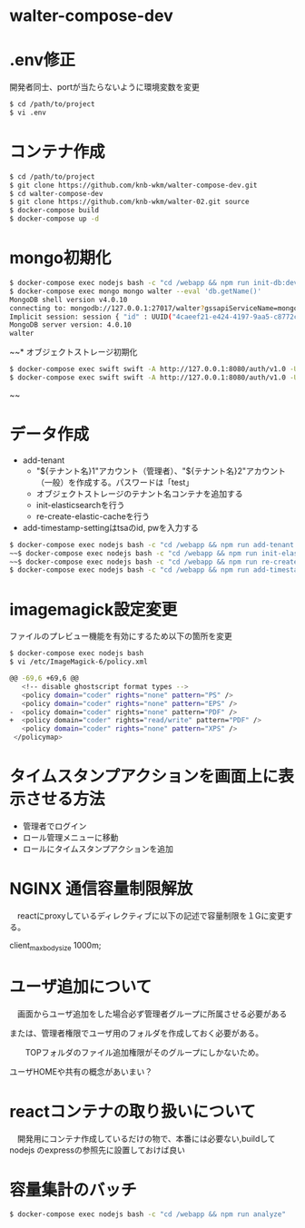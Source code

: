 * walter-compose-dev

* .env修正
開発者同士、portが当たらないように環境変数を変更
#+begin_src sh
$ cd /path/to/project
$ vi .env
#+end_src

* コンテナ作成
#+begin_src sh
$ cd /path/to/project
$ git clone https://github.com/knb-wkm/walter-compose-dev.git
$ cd walter-compose-dev
$ git clone https://github.com/knb-wkm/walter-02.git source
$ docker-compose build
$ docker-compose up -d
#+end_src

* mongo初期化
#+begin_src sh
$ docker-compose exec nodejs bash -c "cd /webapp && npm run init-db:dev"
$ docker-compose exec mongo mongo walter --eval 'db.getName()'
MongoDB shell version v4.0.10
connecting to: mongodb://127.0.0.1:27017/walter?gssapiServiceName=mongodb
Implicit session: session { "id" : UUID("4caeef21-e424-4197-9aa5-c8772cbd0bd0") }
MongoDB server version: 4.0.10
walter
#+end_src


~~* オブジェクトストレージ初期化
#+begin_src sh
$ docker-compose exec swift swift -A http://127.0.0.1:8080/auth/v1.0 -U test:tester -K testing post [テナント名]
$ docker-compose exec swift swift -A http://127.0.0.1:8080/auth/v1.0 -U test:tester -K testing list [テナント名]
#+end_src~~

* データ作成
  - add-tenant
    - "${テナント名}1"アカウント（管理者）、"${テナント名}2"アカウント（一般）を作成する。パスワードは「test」
    - オブジェクトストレージのテナント名コンテナを追加する
    - init-elasticsearchを行う
    - re-create-elastic-cacheを行う
  - add-timestamp-settingはtsaのid, pwを入力する
#+begin_src sh
$ docker-compose exec nodejs bash -c "cd /webapp && npm run add-tenant:dev [テナント名]"
~~$ docker-compose exec nodejs bash -c "cd /webapp && npm run init-elasticsearch:dev [テナント名]"~~
~~$ docker-compose exec nodejs bash -c "cd /webapp && npm run re-create-elastic-cache:dev [テナント名]"~~
$ docker-compose exec nodejs bash -c "cd /webapp && npm run add-timestamp-setting:dev [テナント名] [TSAユーザID] [TSAユーザPASSWORD]"
#+end_src

* imagemagick設定変更
ファイルのプレビュー機能を有効にするため以下の箇所を変更
#+begin_src sh
$ docker-compose exec nodejs bash
$ vi /etc/ImageMagick-6/policy.xml

@@ -69,6 +69,6 @@
   <!-- disable ghostscript format types -->
   <policy domain="coder" rights="none" pattern="PS" />
   <policy domain="coder" rights="none" pattern="EPS" />
-  <policy domain="coder" rights="none" pattern="PDF" />
+  <policy domain="coder" rights="read/write" pattern="PDF" />
   <policy domain="coder" rights="none" pattern="XPS" />
 </policymap>
#+end_src

* タイムスタンプアクションを画面上に表示させる方法
- 管理者でログイン
- ロール管理メニューに移動
- ロールにタイムスタンプアクションを追加

* NGINX 通信容量制限解放
　reactにproxyしているディレクティブに以下の記述で容量制限を１Gに変更する。

  client_max_body_size 1000m;

* ユーザ追加について
　画面からユーザ追加をした場合必ず管理者グループに所属させる必要がある
 
 または、管理者権限でユーザ用のフォルダを作成しておく必要がある。
 
　　TOPフォルダのファイル追加権限がそのグループにしかないため。
  
    ユーザHOMEや共有の概念があいまい？

* reactコンテナの取り扱いについて
　開発用にコンテナ作成しているだけの物で、本番には必要ない,buildしてnodejs のexpressの参照先に設置しておけば良い


* 容量集計のバッチ

#+begin_src sh
$ docker-compose exec nodejs bash -c "cd /webapp && npm run analyze"
#+end_src

